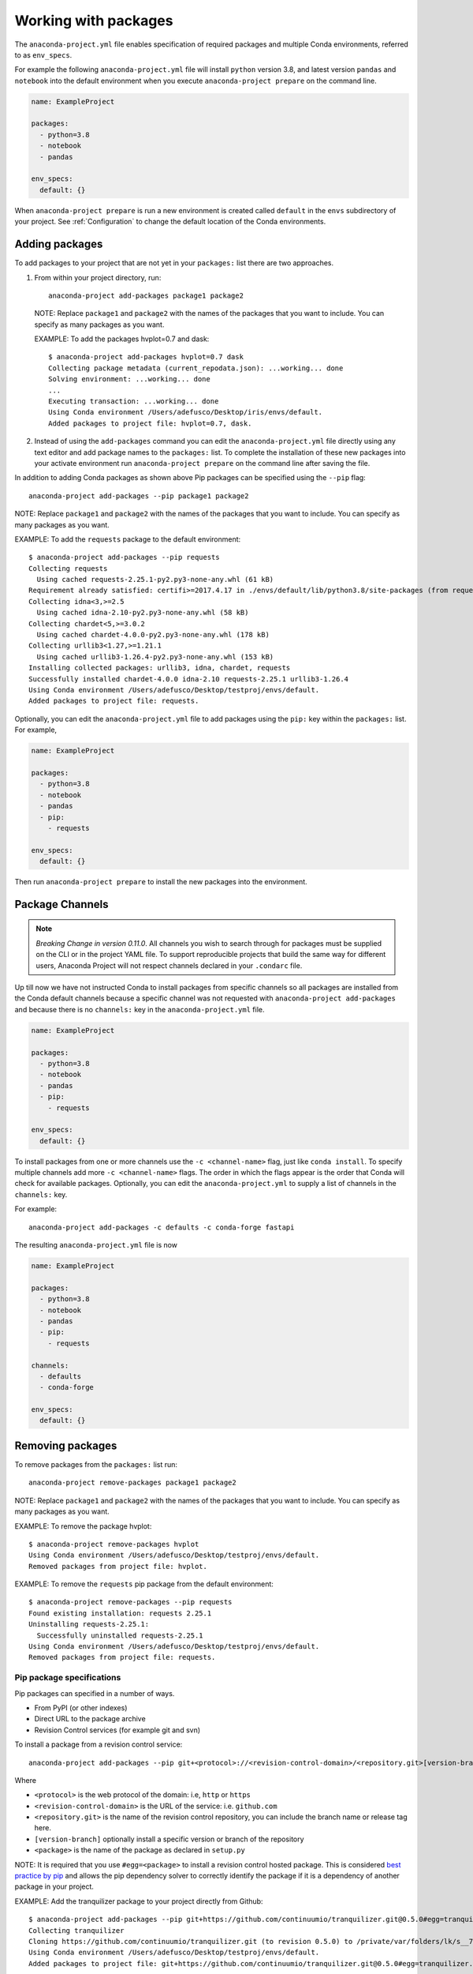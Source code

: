.. _Packages:

=====================
Working with packages
=====================

The ``anaconda-project.yml`` file enables specification
of required packages and multiple Conda environments, referred
to as ``env_specs``.

For example the following ``anaconda-project.yml`` file will
install ``python`` version 3.8, and latest version ``pandas``
and ``notebook`` into the default environment when you execute
``anaconda-project prepare`` on the command line.

.. code-block:: yaml

  name: ExampleProject

  packages:
    - python=3.8
    - notebook
    - pandas
  
  env_specs:
    default: {}

When ``anaconda-project prepare`` is run a new environment is created
called ``default`` in the ``envs`` subdirectory of your project.
See :ref:`Configuration` to change the default location of the Conda environments.

***************
Adding packages
***************

To add packages to your project that are not yet in your
``packages:`` list there are two approaches.

#. From within your project directory, run::

     anaconda-project add-packages package1 package2

   NOTE: Replace ``package1`` and ``package2`` with the names of
   the packages that you want to include. You can specify as many
   packages as you want.

   EXAMPLE: To add the packages hvplot=0.7 and dask::

     $ anaconda-project add-packages hvplot=0.7 dask
     Collecting package metadata (current_repodata.json): ...working... done
     Solving environment: ...working... done
     ...
     Executing transaction: ...working... done
     Using Conda environment /Users/adefusco/Desktop/iris/envs/default.
     Added packages to project file: hvplot=0.7, dask.

#. Instead of using the ``add-packages`` command you can edit the ``anaconda-project.yml``
   file directly using any text editor and add package names to the ``packages:`` list.
   To complete the installation of these new packages into your activate environment run
   ``anaconda-project prepare`` on the command line after saving the file.

In addition to adding Conda packages as shown above Pip packages
can be specified using the ``--pip`` flag::

  anaconda-project add-packages --pip package1 package2

NOTE: Replace ``package1`` and ``package2`` with the names of
the packages that you want to include. You can specify as many
packages as you want.

EXAMPLE: To add the ``requests`` package to the default environment::

  $ anaconda-project add-packages --pip requests
  Collecting requests
    Using cached requests-2.25.1-py2.py3-none-any.whl (61 kB)
  Requirement already satisfied: certifi>=2017.4.17 in ./envs/default/lib/python3.8/site-packages (from requests) (2020.12.5)
  Collecting idna<3,>=2.5
    Using cached idna-2.10-py2.py3-none-any.whl (58 kB)
  Collecting chardet<5,>=3.0.2
    Using cached chardet-4.0.0-py2.py3-none-any.whl (178 kB)
  Collecting urllib3<1.27,>=1.21.1
    Using cached urllib3-1.26.4-py2.py3-none-any.whl (153 kB)
  Installing collected packages: urllib3, idna, chardet, requests
  Successfully installed chardet-4.0.0 idna-2.10 requests-2.25.1 urllib3-1.26.4
  Using Conda environment /Users/adefusco/Desktop/testproj/envs/default.
  Added packages to project file: requests.

Optionally, you can edit the ``anaconda-project.yml`` file to add packages using
the ``pip:`` key within the ``packages:`` list. For example,

.. code-block:: yaml

  name: ExampleProject

  packages:
    - python=3.8
    - notebook
    - pandas
    - pip:
      - requests
  
  env_specs:
    default: {}

Then run ``anaconda-project prepare`` to install the new packages into the environment.

****************
Package Channels
****************

.. note::

  *Breaking Change in version 0.11.0*. All channels you wish to search through for packages must be supplied on the CLI
  or in the project YAML file.  To support reproducible projects that build the same way for different users, Anaconda Project will not respect channels declared in your ``.condarc`` file.

Up till now we have not instructed Conda to install packages from specific channels so all packages are installed from
the Conda default channels because a specific channel was not requested with ``anaconda-project add-packages`` and
because there is no ``channels:`` key in the ``anaconda-project.yml`` file.

.. code-block:: yaml

  name: ExampleProject

  packages:
    - python=3.8
    - notebook
    - pandas
    - pip:
      - requests
  
  env_specs:
    default: {}

To install packages from one or more channels use the ``-c <channel-name>`` flag, just like
``conda install``. To specify multiple channels add more ``-c <channel-name>`` flags. The order
in which the flags appear is the order that Conda will check for available packages. Optionally,
you can edit the ``anaconda-project.yml`` to supply a list of channels in the ``channels:`` key.

For example::

  anaconda-project add-packages -c defaults -c conda-forge fastapi

The resulting ``anaconda-project.yml`` file is now

.. code-block:: yaml

  name: ExampleProject

  packages:
    - python=3.8
    - notebook
    - pandas
    - pip:
      - requests

  channels:
    - defaults
    - conda-forge

  env_specs:
    default: {}


*****************
Removing packages
*****************

To remove packages from the ``packages:`` list run::

  anaconda-project remove-packages package1 package2

NOTE: Replace ``package1`` and ``package2`` with the names of
the packages that you want to include. You can specify as many
packages as you want.

EXAMPLE: To remove the package hvplot::

  $ anaconda-project remove-packages hvplot
  Using Conda environment /Users/adefusco/Desktop/testproj/envs/default.
  Removed packages from project file: hvplot.

EXAMPLE: To remove the ``requests`` pip package from the default environment::

  $ anaconda-project remove-packages --pip requests
  Found existing installation: requests 2.25.1
  Uninstalling requests-2.25.1:
    Successfully uninstalled requests-2.25.1
  Using Conda environment /Users/adefusco/Desktop/testproj/envs/default.
  Removed packages from project file: requests.


Pip package specifications
==========================

Pip packages can specified in a number of ways.

* From PyPI (or other indexes)
* Direct URL to the package archive
* Revision Control services (for example git and svn)

To install a package from a revision control service::

  anaconda-project add-packages --pip git+<protocol>://<revision-control-domain>/<repository.git>[version-branch]#egg=<package-name>

Where

* ``<protocol>`` is the web protocol of the domain: i.e, ``http`` or ``https``
* ``<revision-control-domain>`` is the URL of the service: i.e. ``github.com``
* ``<repository.git>`` is the name of the revision control repository, you can include the branch name or release tag here.
* ``[version-branch]`` optionally install a specific version or branch of the repository
* ``<package>`` is the name of the package as declared in ``setup.py``

NOTE: It is required that you use ``#egg=<package>`` to install a revision control hosted
package. This is considered `best practice by pip <https://pip.pypa.io/en/latest/cli/pip_install/#vcs-support>`_ and allows the pip dependency solver to 
correctly identify the package if it is a dependency of another package in your project.

EXAMPLE: Add the tranquilizer package to your project directly from Github::

  $ anaconda-project add-packages --pip git+https://github.com/continuumio/tranquilizer.git@0.5.0#egg=tranquilizer
  Collecting tranquilizer
  Cloning https://github.com/continuumio/tranquilizer.git (to revision 0.5.0) to /private/var/folders/lk/s__7f9fx15x_zrw6q5xkmm500000gp/T/pip-install-5ncd7pbt/tranquilizer_d037aa7b85d048c1acd4e2f0044c4cea
  Using Conda environment /Users/adefusco/Desktop/testproj/envs/default.
  Added packages to project file: git+https://github.com/continuumio/tranquilizer.git@0.5.0#egg=tranquilizer.

Alternatively for github you can use the URL of the repository archive. For example, to install
from the master branch of tranquilizer::

  $ anaconda-project add-packages --pip https://github.com/continuumio/tranquilizer/archive/master.zip#egg=tranquilizer
  Collecting tranquilizer
  Downloading https://github.com/continuumio/tranquilizer/archive/master.zip
  Using Conda environment /Users/adefusco/Desktop/testproj/envs/default.
  Added packages to project file: https://github.com/continuumio/tranquilizer/archive/master.zip#egg=tranquilizer.
